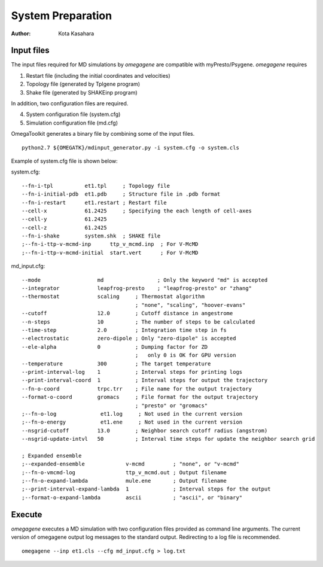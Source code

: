 ========================
System Preparation
========================

:Author: Kota Kasahara

------------------------------------
Input files
------------------------------------

The input files required for MD simulations by *omegagene* are compatible with myPresto/Psygene.
*omegagene* requires

1. Restart file (including the initial coordinates and velocities)
2. Topology file (generated by Tplgene program)
3. Shake file (generated by SHAKEinp program)

In addition, two configuration files are required. 

4. System configuration file (system.cfg)
5. Simulation configuration file (md.cfg)

OmegaToolkit generates a binary file by combining some of the input files.

::

  python2.7 ${OMEGATK}/mdinput_generator.py -i system.cfg -o system.cls

Example of system.cfg file is shown below:

system.cfg::

  --fn-i-tpl          et1.tpl     ; Topology file
  --fn-i-initial-pdb  et1.pdb     ; Structure file in .pdb format 
  --fn-i-restart      et1.restart ; Restart file
  --cell-x            61.2425     ; Specifying the each length of cell-axes
  --cell-y            61.2425
  --cell-z            61.2425
  --fn-i-shake        system.shk  ; SHAKE file
  ;--fn-i-ttp-v-mcmd-inp      ttp_v_mcmd.inp  ; For V-McMD 
  ;--fn-i-ttp-v-mcmd-initial  start.vert      ; For V-McMD

md_input.cfg::

  --mode                  md                 ; Only the keyword "md" is accepted
  --integrator            leapfrog-presto    ; "leapfrog-presto" or "zhang"
  --thermostat            scaling     ; Thermostat algorithm
                                      ; "none", "scaling", "hoover-evans"
  --cutoff                12.0        ; Cutoff distance in angestrome
  --n-steps               10          ; The number of steps to be calculated
  --time-step             2.0         ; Integration time step in fs
  --electrostatic         zero-dipole ; Only "zero-dipole" is accepted
  --ele-alpha             0           ; Dumping factor for ZD
  			  	      ;   only 0 is OK for GPU version
  --temperature           300         ; The target temperature
  --print-interval-log    1           ; Interval steps for printing logs
  --print-interval-coord  1           ; Interval steps for output the trajectory
  --fn-o-coord            trpc.trr    ; File name for the output trajectory
  --format-o-coord        gromacs     ; File format for the output trajectory
                                      ; "presto" or "gromacs"
  ;--fn-o-log              et1.log     ; Not used in the current version
  ;--fn-o-energy           et1.ene     ; Not used in the current version
  --nsgrid-cutoff         13.0        ; Neighbor search cutoff radius (angstrom)
  --nsgrid-update-intvl   50          ; Interval time steps for update the neighbor search grid

  ; Expanded ensemble 
  ;--expanded-ensemble             v-mcmd         ; "none", or "v-mcmd"
  ;--fn-o-vmcmd-log                ttp_v_mcmd.out ; Output filename
  ;--fn-o-expand-lambda            mule.ene       ; Output filename
  ;--print-interval-expand-lambda  1              ; Interval steps for the output
  ;--format-o-expand-lambda        ascii          ; "ascii", or "binary"
  
------------------------------------
Execute
------------------------------------

*omegagene* executes a MD simulation with two configuration files provided as command line arguments.
The current version of omegagene output log messages to the standard output.
Redirecting to a log file is recommended.

::

  omegagene --inp et1.cls --cfg md_input.cfg > log.txt

